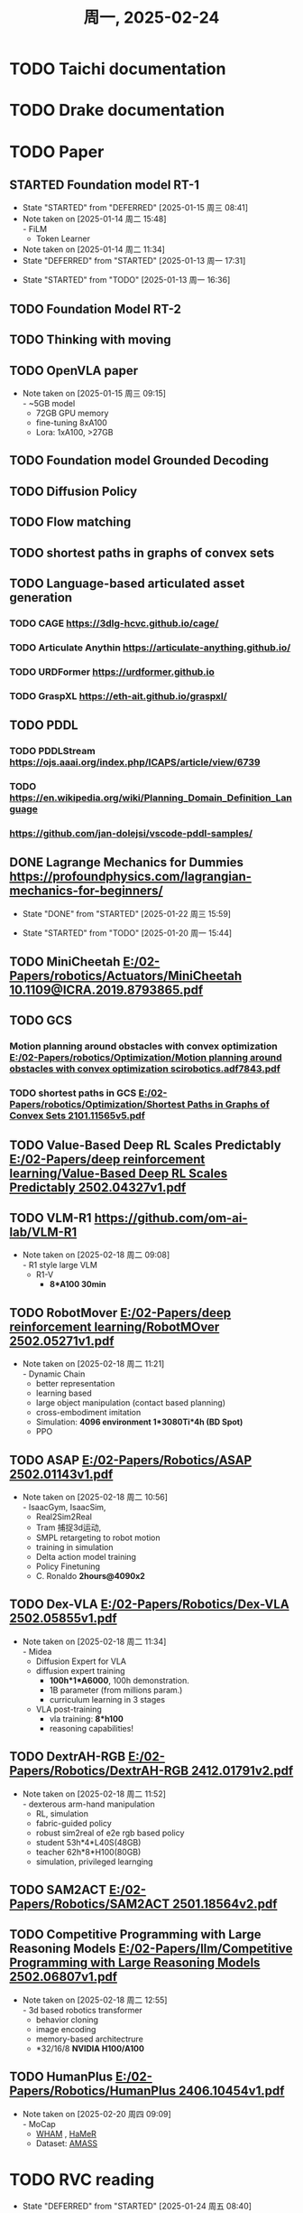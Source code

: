 #+TITLE: 周一, 2025-02-24
* TODO Taichi documentation
* TODO Drake documentation
* TODO Paper
:LOGBOOK:
CLOCK: [2025-01-13 周一 11:23]--[2025-01-13 周一 13:04] =>  1:41
:END:
** STARTED Foundation model RT-1
- State "STARTED"    from "DEFERRED"   [2025-01-15 周三 08:41]
- Note taken on [2025-01-14 周二 15:48] \\
  - FiLM
  - Token Learner
- Note taken on [2025-01-14 周二 11:34]
- State "DEFERRED"   from "STARTED"    [2025-01-13 周一 17:31]
:LOGBOOK:
CLOCK: [2025-01-15 周三 11:02]--[2025-01-16 周四 11:18] => 24:16
CLOCK: [2025-01-14 周二 16:33]--[2025-01-15 周三 11:02] => 18:29
CLOCK: [2025-01-14 周二 15:54]--[2025-01-14 周二 16:24] =>  0:30
CLOCK: [2025-01-14 周二 15:08]--[2025-01-14 周二 15:53] =>  0:45
CLOCK: [2025-01-14 周二 14:38]--[2025-01-14 周二 15:08] =>  0:30
CLOCK: [2025-01-13 周一 17:18]--[2025-01-13 周一 17:31] =>  0: 13
CLOCK: [2025-01-13 周一 16:36]--[2025-01-13 周一 17:06] =>  0:30
:END:
- State "STARTED"    from "TODO"       [2025-01-13 周一 16:36]
** TODO Foundation Model RT-2
** TODO Thinking with moving
** TODO OpenVLA paper
- Note taken on [2025-01-15 周三 09:15] \\
  - ~5GB model
  - 72GB GPU memory
  - fine-tuning 8xA100
  - Lora: 1xA100, >27GB
** TODO Foundation model Grounded Decoding
** TODO Diffusion Policy
** TODO Flow matching
** TODO shortest paths in graphs of convex sets
** TODO Language-based articulated asset generation
*** TODO CAGE https://3dlg-hcvc.github.io/cage/
*** TODO Articulate Anythin https://articulate-anything.github.io/
*** TODO URDFormer https://urdformer.github.io
*** TODO GraspXL https://eth-ait.github.io/graspxl/
** TODO PDDL
*** TODO PDDLStream https://ojs.aaai.org/index.php/ICAPS/article/view/6739
*** TODO https://en.wikipedia.org/wiki/Planning_Domain_Definition_Language
*** https://github.com/jan-dolejsi/vscode-pddl-samples/
** DONE Lagrange Mechanics for Dummies https://profoundphysics.com/lagrangian-mechanics-for-beginners/
- State "DONE"       from "STARTED"    [2025-01-22 周三 15:59]
:LOGBOOK:
CLOCK: [2025-01-21 周二 09:22]--[2025-01-21 周二 09:53] =>  0:31
CLOCK: [2025-01-20 周一 16:15]--[2025-01-21 周二 09:22] => 17:07
CLOCK: [2025-01-20 周一 15:44]--[2025-01-20 周一 16:15] =>  0:31
:END:
- State "STARTED"    from "TODO"       [2025-01-20 周一 15:44]
** TODO MiniCheetah [[E:/02-Papers/robotics/Actuators/MiniCheetah 10.1109@ICRA.2019.8793865.pdf]]
** TODO GCS
*** Motion planning around obstacles with convex optimization [[E:/02-Papers/robotics/Optimization/Motion planning around obstacles with convex optimization scirobotics.adf7843.pdf]]
*** TODO shortest paths in GCS [[E:/02-Papers/robotics/Optimization/Shortest Paths in Graphs of Convex Sets 2101.11565v5.pdf]]
** TODO Value-Based Deep RL Scales Predictably [[E:/02-Papers/deep reinforcement learning/Value-Based Deep RL Scales Predictably 2502.04327v1.pdf]]
** TODO VLM-R1 [[https://github.com/om-ai-lab/VLM-R1]]

- Note taken on [2025-02-18 周二 09:08] \\
  - R1 style large VLM
  - R1-V
    - *8*A100 30min*
** TODO RobotMover [[E:/02-Papers/deep reinforcement learning/RobotMOver 2502.05271v1.pdf]]
- Note taken on [2025-02-18 周二 11:21] \\
  - Dynamic Chain
  - better representation
  - learning based
  - large object manipulation (contact based planning)
  - cross-embodiment imitation
  - Simulation: *4096 environment 1*3080Ti*4h (BD Spot)*
  - PPO
** TODO ASAP [[E:/02-Papers/Robotics/ASAP 2502.01143v1.pdf]]
- Note taken on [2025-02-18 周二 10:56] \\
  - IsaacGym, IsaacSim,
  - Real2Sim2Real
  - Tram 捕捉3d运动,
  - SMPL retargeting to robot motion
  - training in simulation
  - Delta action model training
  - Policy Finetuning
  - C. Ronaldo *2hours@4090x2*
** TODO Dex-VLA [[E:/02-Papers/Robotics/Dex-VLA 2502.05855v1.pdf]]
- Note taken on [2025-02-18 周二 11:34] \\
  - Midea
  - Diffusion Expert for VLA
  - diffusion expert training
    - *100h*1*A6000*, 100h demonstration.
    - 1B parameter (from millions param.)
    - curriculum learning in 3 stages
  - VLA post-training
    - vla training: *8*h100*
    - reasoning capabilities!
** TODO DextrAH-RGB [[E:/02-Papers/Robotics/DextrAH-RGB 2412.01791v2.pdf]]
- Note taken on [2025-02-18 周二 11:52] \\
  - dexterous arm-hand manipulation
  - RL, simulation
  - fabric-guided policy
  - robust sim2real of e2e rgb based policy
  - student 53h*4*L40S(48GB)
  - teacher 62h*8*H100(80GB)
  - simulation, privileged learnging
** TODO SAM2ACT [[E:/02-Papers/Robotics/SAM2ACT 2501.18564v2.pdf]]
** TODO Competitive Programming with Large Reasoning Models [[E:/02-Papers/llm/Competitive Programming with Large Reasoning Models 2502.06807v1.pdf]]
- Note taken on [2025-02-18 周二 12:55] \\
  - 3d based robotics transformer
  - behavior cloning
  - image encoding
  - memory-based architectrure
  - *32/16/8 *NVIDIA H100/A100*
** TODO HumanPlus [[E:/02-Papers/Robotics/HumanPlus 2406.10454v1.pdf]]
- Note taken on [2025-02-20 周四 09:09] \\
  - MoCap
    - [[https://github.com/yohanshin/WHAM][WHAM]] , [[https://github.com/geopavlakos/hamer][HaMeR]]
  - Dataset: [[https://amass.is.tue.mpg.de/][AMASS]]
* TODO RVC reading
- State "DEFERRED"   from "STARTED"    [2025-01-24 周五 08:40]
- Note taken on [2025-01-23 周四 14:03] \\
  - soft contact is important for MuJoCo simulation, this necessitate the force control interface in the real physics of robot control
:LOGBOOK:
CLOCK: [2025-01-23 周四 14:01]--[2025-01-23 周四 14:35] =>  0:34
CLOCK: [2025-01-22 周三 16:09]--[2025-01-22 周三 17:08] =>  0:59
:END:
- State "STARTED"    from "TODO"       [2025-01-22 周三 16:07]
* TODO 13:55 OKR 季度评估
- State "DEFERRED"   from "STARTED"    [2025-01-24 周五 08:40]
- State "STARTED"    from "TODO"       [2025-01-23 周四 17:15]
* TODO 08:46 MuJoCo Computation Reading
- Note taken on [2025-01-24 周五 09:27] \\
  $n_Q$ > $n_V$ > number of actuation (underactuated)
:LOGBOOK:
CLOCK: [2025-01-27 周一 17:17]--[2025-01-27 周一 17:37] =>  0:20
CLOCK: [2025-01-27 周一 10:37]--[2025-01-27 周一 17:17] =>  6:40
CLOCK: [2025-01-27 周一 10:08]--[2025-01-27 周一 10:37] =>  0:29
CLOCK: [2025-01-27 周一 09:40]--[2025-01-27 周一 10:08] =>  0:28
CLOCK: [2025-01-24 周五 09:24]--[2025-01-24 周五 11:14] =>  1:50
CLOCK: [2025-01-24 周五 08:53]--[2025-01-24 周五 09:24] =>  0:31
:END:
* DONE update drl_101
- State "DONE"       from "TODO"       [2025-03-10 周一 09:13]
* TODO read mujoco
* 09:08 deepseek slides improvement
** DONE graph improvment and embedding into ppt
- State "DONE"       from "TODO"       [2025-03-10 周一 09:13]
:LOGBOOK:
CLOCK: [2025-02-20 周四 10:44]--[2025-02-21 周五 17:37] => 30:53
CLOCK: [2025-02-20 周四 10:19]--[2025-02-20 周四 10:44] =>  0:25
CLOCK: [2025-02-20 周四 09:51]--[2025-02-20 周四 10:19] =>  0:28
CLOCK: [2025-02-20 周四 09:21]--[2025-02-20 周四 09:51] =>  0:30
:END:
** DONE agenda for deployment, summarization
- State "DONE"       from "TODO"       [2025-03-10 周一 09:13]
** DONE graph animation and slide optimization
- State "DONE"       from "TODO"       [2025-03-10 周一 09:13]
* <2025-02-24 周一> ai_weekly
- 具身先研究
- 大模型优先？
- 售前场景分析：简单问答，说明书，负载分析编程软件前端，场景，agent,智能说明书，上电，setup，
- 开发代码，部署型代码，
- 终极：面向人形，具身智能的大模型，deepseek + 工业机器人
- 第四阶应用，补充一个尾巴，端到端，
- 智能问答落地
- 说明书，控制器，本体setup,--> sow, template, ai说明书，以最便捷的方式使用机器人说明，
- 主页上的问答，hmi,使用配置，冯工，一句话需求
- 第一部分，核心算法不涉及，和多可合作？
- 外网访问，数据放一起，
- 落地项目细化,策划，agenda -> charter, 立项；
- 一句话需求
  - 部署，界面，模型，数据库，功能图，项目组组成
- 西门子
- - 前端赋能，智能说明书，
- 3月初前立项，
  - 细化路线图
  - 3月第一周charter (智能说明书、智能售后问题)
  - 下周一或周二
  - 补一页具身的内容，具身
  - 时间线不重要，不用拼一起，工业机器人，人形机器人具身；
  - 工业机器人具身智能官网
